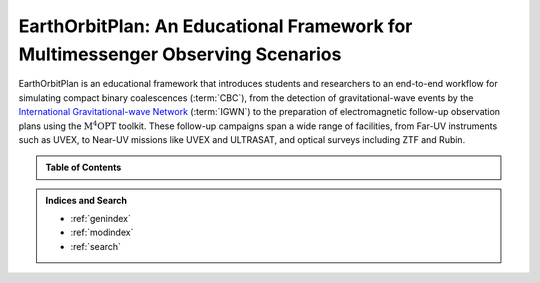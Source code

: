 EarthOrbitPlan: An Educational Framework for Multimessenger Observing Scenarios
===============================================================================

EarthOrbitPlan is an educational framework that introduces students and researchers to an end-to-end workflow for simulating compact binary coalescences (:term:`CBC`),
from the  detection of gravitational-wave events by the `International Gravitational-wave Network <https://emfollow.docs.ligo.org/userguide/>`_ (:term:`IGWN`) to the preparation
of electromagnetic follow-up observation plans using the :math:`\mathrm{M^4OPT}` toolkit. These follow-up campaigns span a wide range of facilities,
from Far-UV instruments such as UVEX, to Near-UV missions like UVEX and ULTRASAT, and optical surveys including ZTF and Rubin.

.. seealso::

   See the :doc:`glossary` for definitions of technical terms and abbreviations used throughout this documentation.


.. admonition:: Table of Contents
   :class: info

   .. toctree::
      :maxdepth: 2

      install/index
      multi-messenger/index
      scenarios/index
      scheduler/index
      config/index

.. admonition:: Indices and Search

   * :ref:`genindex`
   * :ref:`modindex`
   * :ref:`search`
